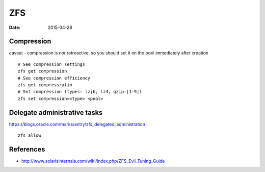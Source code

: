 ZFS
===
:date: 2015-04-28

Compression
-----------
caveat - compression is *not* retroactive, so you should set it on the pool
immediately after creation

::

 # See compression settings
 zfs get compression
 # See compression efficiency
 zfs get compressratio
 # Set compression (types: lzjb, lz4, gzip-[1-9])
 zfs set compression=<type> <pool>

Delegate administrative tasks
-----------------------------
https://blogs.oracle.com/marks/entry/zfs_delegated_administration

::

 zfs allow

References
----------

* http://www.solarisinternals.com/wiki/index.php/ZFS_Evil_Tuning_Guide
